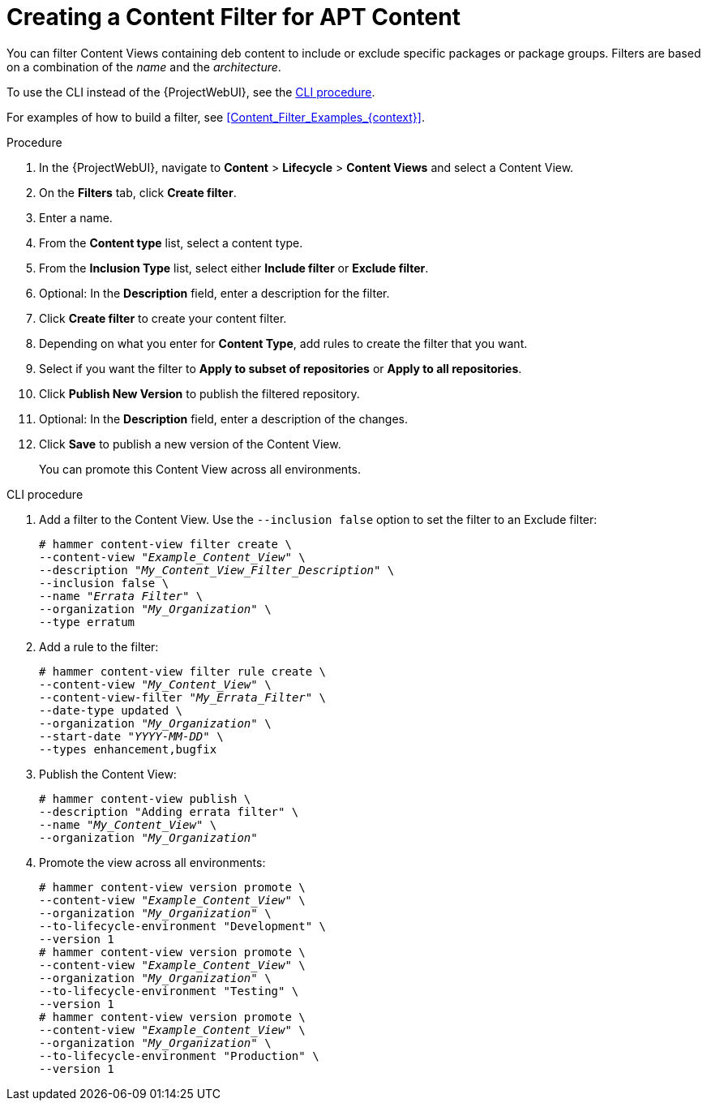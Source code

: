 [id="Creating_a_Content_Filter_for_APT_Content_{context}"]
= Creating a Content Filter for APT Content

You can filter Content Views containing deb content to include or exclude specific packages or package groups.
Filters are based on a combination of the _name_ and the _architecture_.

To use the CLI instead of the {ProjectWebUI}, see the xref:cli-creating-a-content-filter-apt_{context}[].

For examples of how to build a filter, see xref:Content_Filter_Examples_{context}[].

.Procedure
. In the {ProjectWebUI}, navigate to *Content* > *Lifecycle* > *Content Views* and select a Content View.
. On the *Filters* tab, click *Create filter*.
. Enter a name.
. From the *Content type* list, select a content type.
. From the *Inclusion Type* list, select either *Include filter* or *Exclude filter*.
. Optional: In the *Description* field, enter a description for the filter.
. Click *Create filter* to create your content filter.
. Depending on what you enter for *Content Type*, add rules to create the filter that you want.
. Select if you want the filter to *Apply to subset of repositories* or *Apply to all repositories*.
. Click *Publish New Version* to publish the filtered repository.
. Optional: In the *Description* field, enter a description of the changes.
. Click *Save* to publish a new version of the Content View.
+
You can promote this Content View across all environments.

[id="cli-creating-a-content-filter-apt_{context}"]
.CLI procedure
. Add a filter to the Content View.
Use the `--inclusion false` option to set the filter to an Exclude filter:
+
[options="nowrap" subs="+quotes"]
----
# hammer content-view filter create \
--content-view "_Example_Content_View_" \
--description "_My_Content_View_Filter_Description_" \
--inclusion false \
--name "_Errata Filter_" \
--organization "_My_Organization_" \
--type erratum
----
. Add a rule to the filter:
+
[options="nowrap" subs="+quotes"]
----
# hammer content-view filter rule create \
--content-view "_My_Content_View_" \
--content-view-filter "_My_Errata_Filter_" \
--date-type updated \
--organization "_My_Organization_" \
--start-date "_YYYY-MM-DD_" \
--types enhancement,bugfix
----
. Publish the Content View:
+
[options="nowrap" subs="+quotes"]
----
# hammer content-view publish \
--description "Adding errata filter" \
--name "_My_Content_View_" \
--organization "_My_Organization_"
----
. Promote the view across all environments:
+
[options="nowrap" subs="+quotes"]
----
# hammer content-view version promote \
--content-view "_Example_Content_View_" \
--organization "_My_Organization_" \
--to-lifecycle-environment "Development" \
--version 1
# hammer content-view version promote \
--content-view "_Example_Content_View_" \
--organization "_My_Organization_" \
--to-lifecycle-environment "Testing" \
--version 1
# hammer content-view version promote \
--content-view "_Example_Content_View_" \
--organization "_My_Organization_" \
--to-lifecycle-environment "Production" \
--version 1
----
